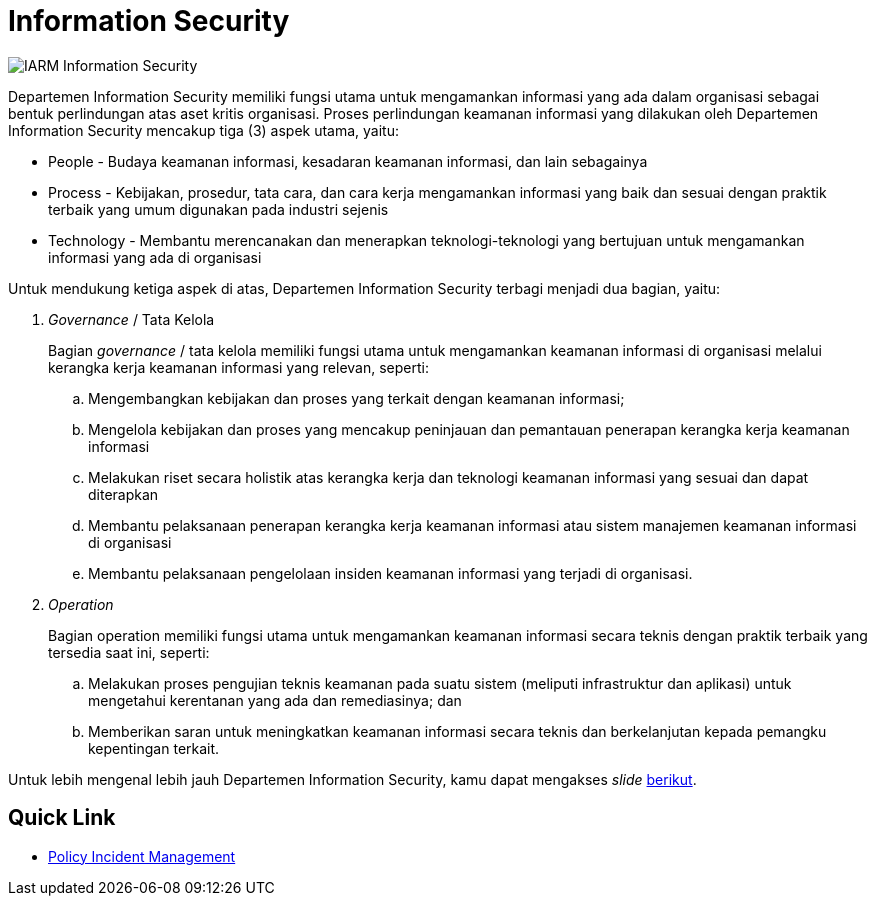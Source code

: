 = Information Security

image::../images-IARM/IARM-Information-Security.png[align="center"]

Departemen Information Security memiliki fungsi utama untuk mengamankan informasi yang ada dalam organisasi sebagai bentuk perlindungan atas aset kritis organisasi. Proses perlindungan keamanan informasi yang dilakukan oleh Departemen Information Security mencakup tiga (3) aspek utama, yaitu:

* People - Budaya keamanan informasi, kesadaran keamanan informasi, dan lain sebagainya
* Process - Kebijakan, prosedur, tata cara, dan cara kerja mengamankan informasi yang baik dan sesuai dengan praktik terbaik yang umum digunakan pada industri sejenis
* Technology - Membantu merencanakan dan menerapkan teknologi-teknologi yang bertujuan untuk mengamankan informasi yang ada di organisasi

Untuk mendukung ketiga aspek di atas, Departemen Information Security terbagi menjadi dua bagian, yaitu:

[arabic]
. _Governance_ / Tata Kelola
+
Bagian _governance_ / tata kelola memiliki fungsi utama untuk mengamankan keamanan informasi di organisasi melalui kerangka kerja keamanan informasi yang relevan, seperti:
+
.. Mengembangkan kebijakan dan proses yang terkait dengan keamanan informasi;
.. Mengelola kebijakan dan proses yang mencakup peninjauan dan pemantauan penerapan kerangka kerja keamanan informasi
.. Melakukan riset secara holistik atas kerangka kerja dan teknologi keamanan informasi yang sesuai dan dapat diterapkan
.. Membantu pelaksanaan penerapan kerangka kerja keamanan informasi atau sistem manajemen keamanan informasi di organisasi
.. Membantu pelaksanaan pengelolaan insiden keamanan informasi yang terjadi di organisasi.
. _Operation_
+
Bagian operation memiliki fungsi utama untuk mengamankan keamanan informasi secara teknis dengan praktik terbaik yang tersedia saat ini, seperti:
+
.. Melakukan proses pengujian teknis keamanan pada suatu sistem (meliputi infrastruktur dan aplikasi) untuk mengetahui kerentanan yang ada dan remediasinya; dan
.. Memberikan saran untuk meningkatkan keamanan informasi secara teknis dan berkelanjutan kepada pemangku kepentingan terkait.

Untuk lebih mengenal lebih jauh Departemen Information Security, kamu dapat mengakses _slide_ https://drive.google.com/file/d/1yANvjy0vV_UbjhbZoRbobOfTYnuP3mri/view[berikut].

== Quick Link

* https://drive.google.com/file/d/1qkabNjLltRybqeGs-NHXrax_Ym8e4Nx_/view[Policy Incident Management]
